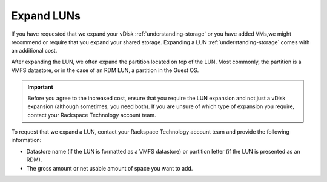 .. _expand-luns:



===========
Expand LUNs
===========


If you have requested that we expand your vDisk :ref:`understanding-storage`
or you have added VMs,we might recommend or require that you expand your
shared storage. Expanding a LUN :ref:`understanding-storage` comes with an
additional cost.

After expanding the LUN, we often expand the partition located on top of
the LUN. Most commonly, the partition is a VMFS datastore, or in the case
of an RDM LUN, a partition in the Guest OS.

.. important::
  Before you agree to the increased cost, ensure that you
  require the LUN expansion and not just a vDisk expansion
  (although sometimes, you need both). If you are unsure of which type of
  expansion you require, contact your Rackspace Technology account team.

To request that we expand a LUN, contact your Rackspace Technology account
team and provide the following information:

* Datastore name (if the LUN is formatted as a VMFS datastore) or partition
  letter (if the LUN is presented as an RDM).
* The gross amount or net usable amount of space you want to add.


